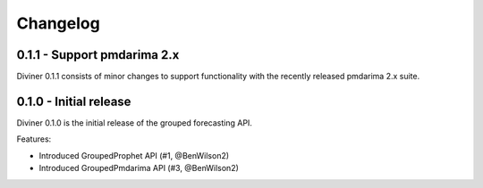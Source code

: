 Changelog
#########

0.1.1 - Support pmdarima 2.x
============================
Diviner 0.1.1 consists of minor changes to support functionality with the recently released
pmdarima 2.x suite.


0.1.0 - Initial release
=======================
Diviner 0.1.0 is the initial release of the grouped forecasting API.

Features:

* Introduced GroupedProphet API (#1, @BenWilson2)
* Introduced GroupedPmdarima API (#3, @BenWilson2)